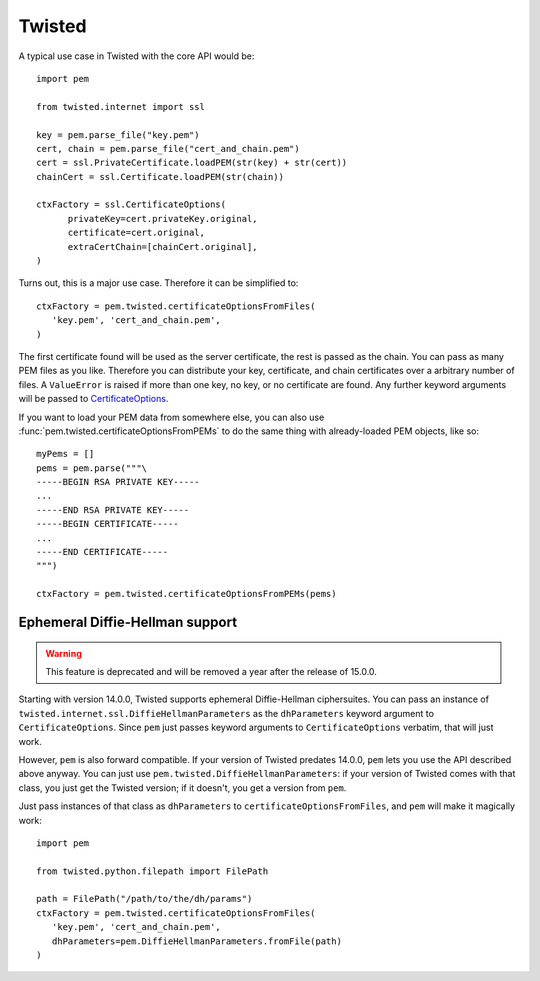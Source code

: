Twisted
=======

A typical use case in Twisted with the core API would be::

   import pem

   from twisted.internet import ssl

   key = pem.parse_file("key.pem")
   cert, chain = pem.parse_file("cert_and_chain.pem")
   cert = ssl.PrivateCertificate.loadPEM(str(key) + str(cert))
   chainCert = ssl.Certificate.loadPEM(str(chain))

   ctxFactory = ssl.CertificateOptions(
         privateKey=cert.privateKey.original,
         certificate=cert.original,
         extraCertChain=[chainCert.original],
   )

Turns out, this is a major use case.
Therefore it can be simplified to::

   ctxFactory = pem.twisted.certificateOptionsFromFiles(
      'key.pem', 'cert_and_chain.pem',
   )


The first certificate found will be used as the server certificate, the rest is passed as the chain.
You can pass as many PEM files as you like.
Therefore you can distribute your key, certificate, and chain certificates over a arbitrary number of files.
A ``ValueError`` is raised if more than one key, no key, or no certificate are found.
Any further keyword arguments will be passed to CertificateOptions_.

If you want to load your PEM data from somewhere else, you can also use
:func:`pem.twisted.certificateOptionsFromPEMs` to do the same thing with already-loaded PEM objects, like so::

    myPems = []
    pems = pem.parse("""\
    -----BEGIN RSA PRIVATE KEY-----
    ...
    -----END RSA PRIVATE KEY-----
    -----BEGIN CERTIFICATE-----
    ...
    -----END CERTIFICATE-----
    """)

    ctxFactory = pem.twisted.certificateOptionsFromPEMs(pems)


Ephemeral Diffie-Hellman support
--------------------------------

.. warning::
   This feature is deprecated and will be removed a year after the release of 15.0.0.

Starting with version 14.0.0, Twisted supports ephemeral Diffie-Hellman ciphersuites.
You can pass an instance of ``twisted.internet.ssl.DiffieHellmanParameters`` as the ``dhParameters`` keyword argument to ``CertificateOptions``.
Since ``pem`` just passes keyword arguments to ``CertificateOptions`` verbatim, that will just work.

However, ``pem`` is also forward compatible.
If your version of Twisted predates 14.0.0, ``pem`` lets you use the API described above anyway.
You can just use ``pem.twisted.DiffieHellmanParameters``: if your version of Twisted comes with that class, you just get the Twisted version; if it doesn't, you get a version from ``pem``.

Just pass instances of that class as ``dhParameters`` to ``certificateOptionsFromFiles``, and ``pem`` will make it magically work::

   import pem

   from twisted.python.filepath import FilePath

   path = FilePath("/path/to/the/dh/params")
   ctxFactory = pem.twisted.certificateOptionsFromFiles(
      'key.pem', 'cert_and_chain.pem',
      dhParameters=pem.DiffieHellmanParameters.fromFile(path)
   )

.. _CertificateOptions: https://twistedmatrix.com/documents/current/api/twisted.internet.ssl.CertificateOptions.html
